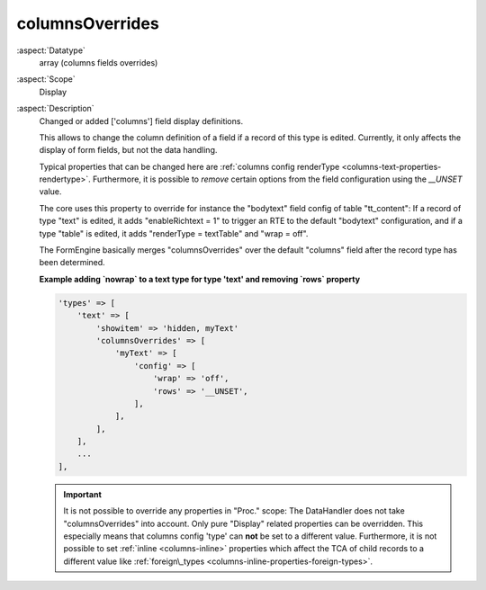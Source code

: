 columnsOverrides
----------------

:aspect:`Datatype`
    array (columns fields overrides)

:aspect:`Scope`
    Display

:aspect:`Description`
    Changed or added ['columns'] field display definitions.

    This allows to change the column definition of a field if a record of this type is edited. Currently, it only
    affects the display of form fields, but not the data handling.

    Typical properties that can be changed here are :ref:`columns config renderType <columns-text-properties-rendertype>`.
    Furthermore, it is possible to *remove* certain options from the field configuration using the `__UNSET` value.

    The core uses this property to override for instance the "bodytext" field config of table "tt_content": If a record
    of type "text" is edited, it adds "enableRichtext = 1" to trigger an RTE to the default "bodytext" configuration,
    and if a type "table" is edited, it adds "renderType = textTable" and "wrap = off".

    The FormEngine basically merges "columnsOverrides" over the default "columns" field after the record type
    has been determined.

    **Example adding `nowrap` to a text type for type 'text' and removing `rows` property**

    .. code-block:: php

        'types' => [
            'text' => [
                'showitem' => 'hidden, myText'
                'columnsOverrides' => [
                    'myText' => [
                        'config' => [
                            'wrap' => 'off',
                            'rows' => '__UNSET',
                        ],
                    ],
                ],
            ],
            ...
        ],

    .. important::
        It is not possible to override any properties in "Proc." scope: The DataHandler does not take "columnsOverrides"
        into account. Only pure "Display" related properties can be overridden. This especially means that
        columns config 'type' can **not** be set to a different value. Furthermore, it is not possible to set
        :ref:`inline <columns-inline>` properties which affect the TCA of child records to a different value
        like :ref:`foreign\_types <columns-inline-properties-foreign-types>`.
